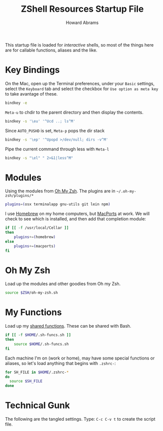 #+TITLE:     ZShell Resources Startup File
#+AUTHOR:    Howard Abrams
#+EMAIL:     howard.abrams@gmail.com

This startup file is loaded for /interactive/ shells, so most of the
things here are for callable functions, aliases and the like.

* Key Bindings

  On the Mac, open up the Terminal preferences, under your =Basic=
  settings, select the =Keyboard= tab and select the checkbox for
  =Use option as meta key= to take avantage of these.

#+BEGIN_SRC sh
  bindkey -e
#+END_SRC

  =Meta-u= to chdir to the parent directory and then display the contents.

#+BEGIN_SRC sh
  bindkey -s '\eu' '^Ucd ..; ls^M'
#+END_SRC

  Since =AUTO_PUSHD= is set, =Meta-p= pops the dir stack

#+BEGIN_SRC sh
  bindkey -s '\ep' '^Upopd >/dev/null; dirs -v^M'
#+END_SRC

  Pipe the current command through less with =Meta-l=

#+BEGIN_SRC sh
  bindkey -s "\el" " 2>&1|less^M"
#+END_SRC

* Modules

  Using the modules from [[https://github.com/robbyrussell/oh-my-zsh][Oh My Zsh]]. 
  The plugins are in =~/.oh-my-zsh/plugins/*=

#+BEGIN_SRC sh
  plugins=(osx terminalapp gnu-utils git lein npm)
#+END_SRC

  I use [[http://mxcl.github.com/homebrew/][Homebrew]] on my home computers, but [[http://www.macports.org][MacPorts]] at work.
  We will check to see which is installed, and then add that
  completion module:

#+BEGIN_SRC sh
  if [[ -f /usr/local/Cellar ]]
  then
      plugins+=(homebrew)
  else
      plugins+=(macports)
  fi
#+END_SRC

* Oh My Zsh

  Load up the modules and other goodies from Oh my Zsh.

#+BEGIN_SRC sh
  source $ZSH/oh-my-zsh.sh
#+END_SRC

* My Functions

  Load up my [[file:sh-functions.org][shared functions]]. 
  These can be shared with Bash.

#+BEGIN_SRC sh
  if [[ -f $HOME/.sh-funcs.sh ]]
  then
      source $HOME/.sh-funcs.sh
  fi
#+END_SRC

  Each machine I'm on (work or home), may have some special functions
  or aliases, so let's load anything that begins with =.zshrc-=:

#+BEGIN_SRC sh
  for SH_FILE in $HOME/.zshrc-*
  do
    source $SH_FILE
  done
#+END_SRC

* Technical Gunk

  The following are the tangled settings. Type: =C-c C-v t=
  to create the script file.

#+PROPERTY: tangle ~/.zshrc
#+PROPERTY: comments org
#+PROPERTY: shebang #!/usr/local/bin/zsh
#+DESCRIPTION: Functions, aliases and other resources for ZShell

